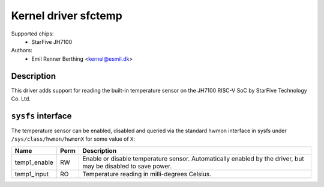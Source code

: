 .. SPDX-License-Identifier: GPL-2.0

Kernel driver sfctemp
=====================

Supported chips:
 - StarFive JH7100

Authors:
 - Emil Renner Berthing <kernel@esmil.dk>

Description
-----------

This driver adds support for reading the built-in temperature sensor on the
JH7100 RISC-V SoC by StarFive Technology Co. Ltd.

``sysfs`` interface
-------------------

The temperature sensor can be enabled, disabled and queried via the standard
hwmon interface in sysfs under ``/sys/class/hwmon/hwmonX`` for some value of
``X``:

================ ==== =============================================
Name             Perm Description
================ ==== =============================================
temp1_enable     RW   Enable or disable temperature sensor.
                      Automatically enabled by the driver,
                      but may be disabled to save power.
temp1_input      RO   Temperature reading in milli-degrees Celsius.
================ ==== =============================================
